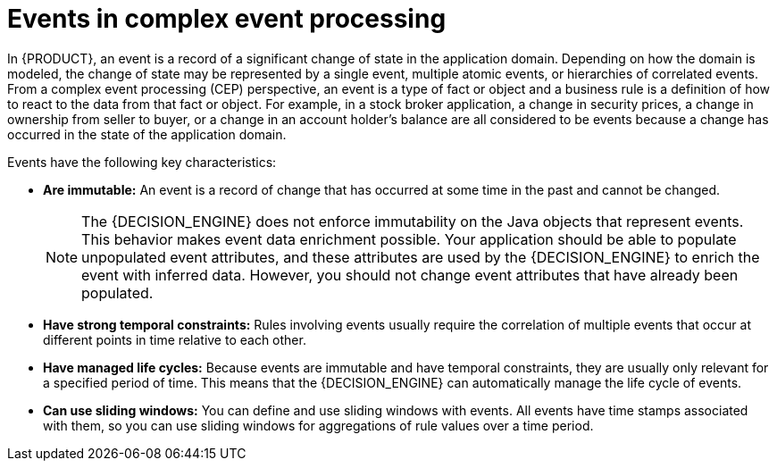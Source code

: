 [id='cep-events-con_{context}']

= Events in complex event processing

In {PRODUCT}, an event is a record of a significant change of state in the application domain. Depending on how the domain is modeled, the change of state may be represented by a single event, multiple atomic events, or hierarchies of correlated events. From a complex event processing (CEP) perspective, an event is a type of fact or object and a business rule is a definition of how to react to the data from that fact or object. For example, in a stock broker application, a change in security prices, a change in ownership from seller to buyer, or a change in an account holder's balance are all considered to be events because a change has occurred in the state of the application domain.

Events have the following key characteristics:

* *Are immutable:* An event is a record of change that has occurred at some time in the past and cannot be changed.
+
[NOTE]
====
The {DECISION_ENGINE} does not enforce immutability on the Java objects that represent events. This behavior makes event data enrichment possible. Your application should be able to populate unpopulated event attributes, and these attributes are used by the {DECISION_ENGINE} to enrich the event with inferred data. However, you should not change event attributes that have already been populated.
====

* *Have strong temporal constraints:* Rules involving events usually require the correlation of multiple events that occur at different points in time relative to each other.
* *Have managed life cycles:* Because events are immutable and have temporal constraints, they are usually only relevant for a specified period of time. This means that the {DECISION_ENGINE} can automatically manage the life cycle of events.
* *Can use sliding windows:* You can define and use sliding windows with events. All events have time stamps associated with them, so you can use sliding windows for aggregations of rule values over a time period.

